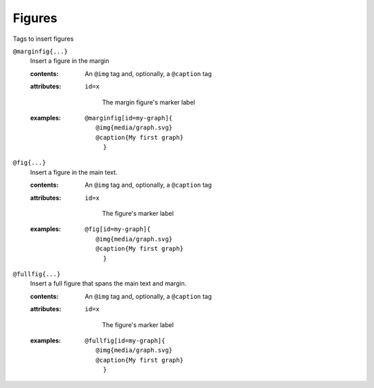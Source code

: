 Figures
=======

Tags to insert figures

``@marginfig{...}``
   Insert a figure in the margin

   .. index::
      single: tags; @marginfig

   :contents:

      An ``@img`` tag and, optionally, a ``@caption`` tag
      
   :attributes:

      ``id=x``

         The margin figure's marker label
      
   :examples:

      ::

         @marginfig[id=my-graph]{
            @img{media/graph.svg}
            @caption{My first graph}
              }

``@fig{...}``
   Insert a figure in the main text.

   .. index::
      single: tags; @fig
      single: tags; @figure

    :aliases: ``@figure``

   :contents:

      An ``@img`` tag and, optionally, a ``@caption`` tag

   :attributes:

      ``id=x``

         The figure's marker label

   :examples:

      ::

         @fig[id=my-graph]{
            @img{media/graph.svg}
            @caption{My first graph}
              }

``@fullfig{...}``
   Insert a full figure that spans the main text and margin.

   .. index::
      single: tags; @ffig
      single: tags; @fullfigure
      single: tags; @fullfig

    :aliases: ``@fullfigure``, ``@ffig``

   :contents:

      An ``@img`` tag and, optionally, a ``@caption`` tag

   :attributes:

      ``id=x``

         The figure's marker label

   :examples:

      ::

         @fullfig[id=my-graph]{
            @img{media/graph.svg}
            @caption{My first graph}
              }